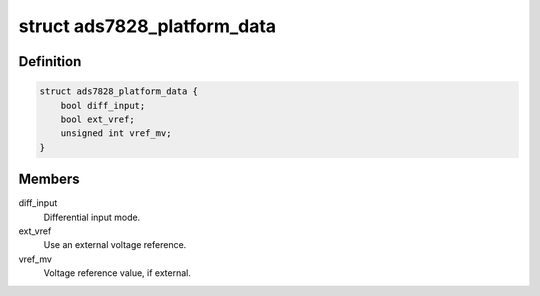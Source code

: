 .. -*- coding: utf-8; mode: rst -*-
.. src-file: include/linux/platform_data/ads7828.h

.. _`ads7828_platform_data`:

struct ads7828_platform_data
============================

.. c:type:: struct ads7828_platform_data

    optional ADS7828 connectivity info

.. _`ads7828_platform_data.definition`:

Definition
----------

.. code-block:: c

    struct ads7828_platform_data {
        bool diff_input;
        bool ext_vref;
        unsigned int vref_mv;
    }

.. _`ads7828_platform_data.members`:

Members
-------

diff_input
    Differential input mode.

ext_vref
    Use an external voltage reference.

vref_mv
    Voltage reference value, if external.

.. This file was automatic generated / don't edit.

